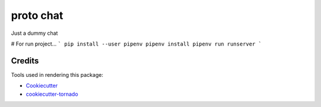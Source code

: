 proto chat
==========

Just a dummy chat

# For run project...
```
pip install --user pipenv
pipenv install
pipenv run runserver
```

Credits
-------

Tools used in rendering this package:

*  Cookiecutter_
*  `cookiecutter-tornado`_

.. _Cookiecutter: https://github.com/audreyr/cookiecutter
.. _`cookiecutter-tornado`: https://github.com/hkage/cookiecutter-tornado
